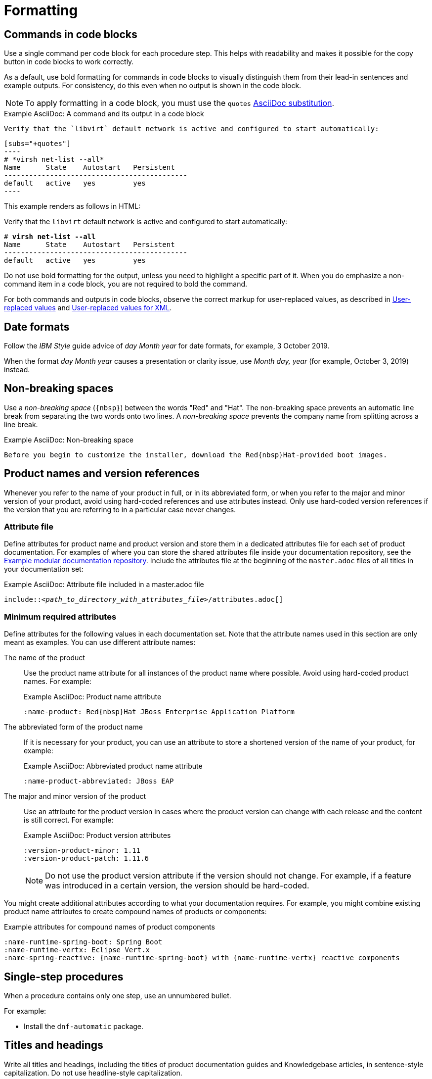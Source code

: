 [[formatting]]
= Formatting

[[commands-in-code-blocks]]
== Commands in code blocks

Use a single command per code block for each procedure step. This helps with readability and makes it possible for the copy button in code blocks to work correctly.

As a default, use bold formatting for commands in code blocks to visually distinguish them from their lead-in sentences and example outputs. For consistency, do this even when no output is shown in the code block.

[NOTE]
====
To apply formatting in a code block, you must use the `quotes` link:https://docs.asciidoctor.org/asciidoc/latest/subs/apply-subs-to-blocks/[AsciiDoc substitution].
====

.Example AsciiDoc: A command and its output in a code block

  Verify that the `libvirt` default network is active and configured to start automatically:
  
  [subs="+quotes"]
  ----
  # *virsh net-list --all*
  Name      State    Autostart   Persistent
  --------------------------------------------
  default   active   yes         yes
  ----


This example renders as follows in HTML:

====
Verify that the `libvirt` default network is active and configured to start automatically:

[subs="+quotes"]
----
# *virsh net-list --all*
Name      State    Autostart   Persistent
--------------------------------------------
default   active   yes         yes
----
====

Do not use bold formatting for the output, unless you need to highlight a specific part of it. When you do emphasize a non-command item in a code block, you are not required to bold the command.

For both commands and outputs in code blocks, observe the correct markup for user-replaced values, as described in xref:user-replaced-values[] and xref:user-replaced-values-xml[].

[[date-formats]]
== Date formats

Follow the _IBM Style_ guide advice of _day Month year_ for date formats, for example, 3 October 2019.

When the format _day Month year_ causes a presentation or clarity issue, use _Month day, year_ (for example, October 3, 2019) instead.

[[non-breaking-spaces]]
== Non-breaking spaces

Use a _non-breaking space_ (`+{nbsp}+`) between the words "Red" and "Hat". The non-breaking space prevents an automatic line break from separating the two words onto two lines.
A _non-breaking space_ prevents the company name from splitting across a line break.

.Example AsciiDoc: Non-breaking space
----
Before you begin to customize the installer, download the Red{nbsp}Hat-provided boot images.
----

[product-names-versions-ref]]
== Product names and version references

Whenever you refer to the name of your product in full, or in its abbreviated form, or when you refer to the major and minor version of your product, avoid using hard-coded references and use attributes instead.
Only use hard-coded version references if the version that you are referring to in a particular case never changes.

=== Attribute file

Define attributes for product name and product version and store them in a dedicated attributes file for each set of product documentation.
For examples of where you can store the shared attributes file inside your documentation repository, see the link:https://github.com/redhat-documentation/modular-docs/blob/mod-doc-repo-example/_artifacts/document-attributes.adoc[Example modular documentation repository].
Include the attributes file at the beginning of the `master.adoc` files of all titles in your documentation set:

.Example AsciiDoc: Attribute file included in a master.adoc file
[subs="+quotes"]
----
\include::__<path_to_directory_with_attributes_file>__/attributes.adoc[]
----

=== Minimum required attributes

Define attributes for the following values in each documentation set.
Note that the attribute names used in this section are only meant as examples.
You can use different attribute names:

The name of the product:: Use the product name attribute for all instances of the product name where possible.
Avoid using hard-coded product names.
For example:
+
.Example AsciiDoc: Product name attribute
----
:name-product: Red{nbsp}Hat JBoss Enterprise Application Platform
----

The abbreviated form of the product name:: If it is necessary for your product, you can use an attribute to store a shortened version of the name of your product, for example:
+
.Example AsciiDoc: Abbreviated product name attribute
----
:name-product-abbreviated: JBoss EAP
----

The major and minor version of the product:: Use an attribute for the product version in cases where the product version can change with each release and the content is still correct.
For example:
+
.Example AsciiDoc: Product version attributes
----
:version-product-minor: 1.11
:version-product-patch: 1.11.6
----
+
[NOTE]
====
Do not use the product version attribute if the version should not change.
For example, if a feature was introduced in a certain version, the version should be hard-coded.
====

You might create additional attributes according to what your documentation requires.
For example, you might combine existing product name attributes to create compound names of products or components:

.Example attributes for compound names of product components
----
:name-runtime-spring-boot: Spring Boot
:name-runtime-vertx: Eclipse Vert.x
:name-spring-reactive: {name-runtime-spring-boot} with {name-runtime-vertx} reactive components
----

[[single-step-procedures]]
== Single-step procedures

When a procedure contains only one step, use an unnumbered bullet.

For example:
====
* Install the `dnf-automatic` package.
====

[[titles-and-headings]]
== Titles and headings

Write all titles and headings, including the titles of product documentation guides and Knowledgebase articles, in sentence-style capitalization. Do not use headline-style capitalization.

.Examples
* _Composing a customized RHEL system image_
* _Configuring the node port service range_
* _How to perform an unsupported conversion from a RHEL-derived Linux distribution to RHEL_


[[user-replaced-values]]
== User-replaced values

A _user-replaced value_, also known as a replaceable or variable value, is a value that the user must replace with a value that is relevant for their situation. User-replaced values are often found in places such as code blocks, file paths, and commands.

Use descriptive names for user-replaced values and follow this general format: _<value_name>_.

[NOTE]
====
For XML code blocks, see the guidance on xref:#user-replaced-values-xml[user-replaced values for XML].
====

Ensure that user-replaced values have the following characteristics:

* Surrounded by angle brackets (`< >`)
* Separated by underscores (`_`) for multi-word values
* Lowercase, unless the rest of the related text is uppercase or another capitalization scheme
* Italicized
* If the user-replaced value is referencing a value in code or in a command that is normally monospace, also use monospace for the user-replaced value
* If you want to use a user-replaced value in example output, format the replaceable value with italics and in angle brackets. Alternatively, if you choose to use an example value instead, do not italicize the example value and do not place it in angle brackets.

.Example AsciiDoc: User-replaced value in a paragraph

----
Create an Ansible inventory file that is named `/_<path>_/inventory/hosts`.
----

This example renders as follows in HTML:

====
Create an Ansible inventory file that is named `/_<path>_/inventory/hosts`.
====

To italicize a user-replaced value in a code block, you must add an attribute to apply text formatting, such as `subs="+quotes"` or `subs="normal"`, to the attribute list of the code block.

.Example AsciiDoc: User-replaced value in a code block

  [subs="+quotes"]
  ----
  $ *oc describe node __<node_name>__*
  ----

This example renders as follows in HTML:

====
[subs="+quotes"]
----
$ *oc describe node __<node_name>__*
----
====

.Example AsciiDoc: User-replaced value in an output example

  [subs="+quotes"]
  ----
  connection.id:              __<profile_name>__
  connection.uuid:            b6cdfa1c-e4ad-46e5-af8b-a75f06b79f76
  connection.type:            802-3-ethernet
  connection.interface-name:  enp7s0
  ----

This example renders as follows in HTML:

====
[subs="+quotes"]
----
connection.id:              __<profile_name>__
connection.uuid:            b6cdfa1c-e4ad-46e5-af8b-a75f06b79f76
connection.type:            802-3-ethernet
connection.interface-name:  enp7s0
----
====

[[user-replaced-values-xml]]
== User-replaced values for XML

Because XML uses angle brackets (`< >`), the xref:#user-replaced-values[default guidance] for user-replaced values does not work well for it. If you are using user-replaced values in an XML code block, use the following format: _${value_name}_.

Ensure that user-replaced values in XML have the following characteristics:

* Surrounded by curly braces and preceded by a dollar sign (`${ }`)
* Separated by underscores (`_`) for multi-word values
* Lowercase, unless the rest of the related text is uppercase or another capitalization scheme
* Italicized
* If the user-replaced value is referencing a value in code or in a command that is normally monospace, also use monospace for the user-replaced value

.Example AsciiDoc: User-replaced value for an XML element

  [source,xml,subs="+quotes"]
  ----
  <ipAddress>__${ip_address}__</ipAddress>
  ----

This example renders as follows in HTML:

====
[source,xml,subs="+quotes"]
----
<ipAddress>__${ip_address}__</ipAddress>
----
====

.Example AsciiDoc: User-replaced value for an XML attribute

  [source,xml,subs="+quotes"]
  ----
  <oauth2-introspection client-id="__${client_id}__"/>
  ----

This example renders as follows in HTML:

====
[source,xml,subs="+quotes"]
----
<oauth2-introspection client-id="__${client_id}__"/>
----
====


// TODO: Add new style entries alphabetically in this file
